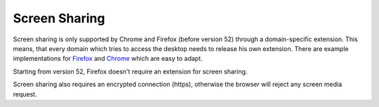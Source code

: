 Screen Sharing
==============

Screen sharing is only supported by Chrome and Firefox (before version 52)
through a domain-specific extension. This means, that every domain which
tries to access the desktop needs to release his own extension. There
are example implementations for `Firefox <https://github.com/otalk/getScreenMedia/tree/master/firefox-extension-sample>`_
and `Chrome <https://github.com/otalk/getScreenMedia/tree/master/chrome-extension-sample>`_ which are easy to adapt.

Starting from version 52, Firefox doesn't require an extension
for screen sharing.

Screen sharing also requires an encrypted connection (https),
otherwise the browser will reject any screen media request.

.. Please don't forget to add the download url for your extension
    to ``jsxc.options.screenMediaExtension``. Otherwise no
    "Share screen" button will appear.
